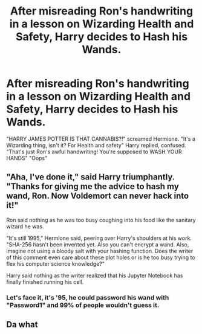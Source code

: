 #+TITLE: After misreading Ron's handwriting in a lesson on Wizarding Health and Safety, Harry decides to Hash his Wands.

* After misreading Ron's handwriting in a lesson on Wizarding Health and Safety, Harry decides to Hash his Wands.
:PROPERTIES:
:Author: LittenInAScarf
:Score: 26
:DateUnix: 1584939467.0
:DateShort: 2020-Mar-23
:FlairText: Prompt
:END:
"HARRY JAMES POTTER IS THAT CANNABIS?!" screamed Hermione. "It's a Wizarding thing, isn't it? For Health and safety" Harry replied, confused. "That's just Ron's awful handwriting! You're supposed to WASH YOUR HANDS" "Oops"


** "Aha, I've done it," said Harry triumphantly. "Thanks for giving me the advice to hash my wand, Ron. Now Voldemort can never hack into it!"

Ron said nothing as he was too busy coughing into his food like the sanitary wizard he was.

"It's still 1995," Hermione said, peering over Harry's shoulders at his work. "SHA-256 hasn't been invented yet. Also you can't encrypt a wand. Also, imagine not using a bloody salt with your hashing function. Does the writer of this comment even care about these plot holes or is he too busy trying to flex his computer science knowledge?"

Harry said nothing as the writer realized that his Jupyter Notebook has finally finished running his cell.
:PROPERTIES:
:Author: raza_is_gay
:Score: 37
:DateUnix: 1584956647.0
:DateShort: 2020-Mar-23
:END:

*** Let's face it, it's '95, he could password his wand with "Password1" and 99% of people wouldn't guess it.
:PROPERTIES:
:Author: Nyanmaru_San
:Score: 5
:DateUnix: 1584984530.0
:DateShort: 2020-Mar-23
:END:


** Da what
:PROPERTIES:
:Author: Giv3mename
:Score: 3
:DateUnix: 1584953969.0
:DateShort: 2020-Mar-23
:END:
